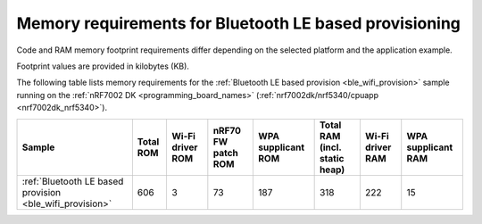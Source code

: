 .. _ug_wifi_mem_req_ble:

Memory requirements for Bluetooth LE based provisioning
#######################################################

Code and RAM memory footprint requirements differ depending on the selected platform and the application example.

Footprint values are provided in kilobytes (KB).

The following table lists memory requirements for the :ref:`Bluetooth LE based provision <ble_wifi_provision>` sample running on the :ref:`nRF7002 DK <programming_board_names>` (:ref:`nrf7002dk/nrf5340/cpuapp <nrf7002dk_nrf5340>`).

+-------------------------------------------------------------+-------------+-------------------------------------------+-------------------------------+----------------------+---------------------------------+--------------------+----------------------+
| Sample                                                      |   Total ROM |   Wi-Fi driver ROM                        |            nRF70 FW patch ROM |   WPA supplicant ROM |   Total RAM (incl. static heap) |   Wi-Fi driver RAM |   WPA supplicant RAM |
+=============================================================+=============+===========================================+===============================+======================+=================================+====================+======================+
| :ref:`Bluetooth LE based provision <ble_wifi_provision>`    |         606 |                                         3 |                            73 |                  187 |                             318 |                222 |                   15 |
+-------------------------------------------------------------+-------------+-------------------------------------------+-------------------------------+----------------------+---------------------------------+--------------------+----------------------+

